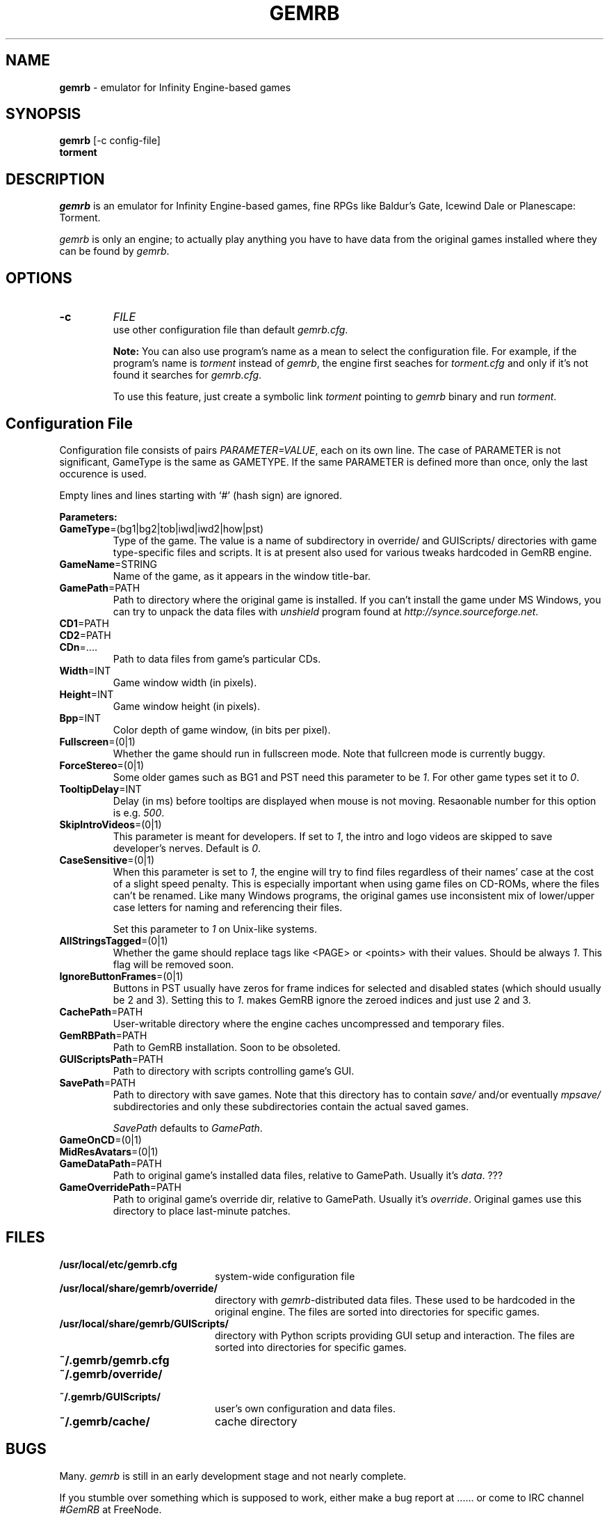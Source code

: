 .\"Title and section
.TH GEMRB 1

.\"###################################################
.SH NAME 
.B gemrb
\- emulator for Infinity Engine-based games

.\"###################################################
.SH SYNOPSIS
.B gemrb
[-c config-file]
.br
.B torment
.br

.\"###################################################
.SH DESCRIPTION
.I gemrb
is an emulator for Infinity Engine-based games, fine RPGs like Baldur's Gate,
Icewind Dale or Planescape: Torment. 

.I gemrb
is only an engine; to actually play anything you have to have 
data from the original games installed where they can be found by 
.IR gemrb .

.\"###################################################
.SH OPTIONS
.TP
.B \-c
.I FILE
.br
use other configuration file than default
.IR gemrb.cfg .  

.B Note:
You can also use program's name as a mean to select the configuration file.
For example, if the program's name is 
.I torment 
instead of
.IR gemrb ,
the engine first seaches for 
.I torment.cfg 
and only if it's not found it searches for 
.IR gemrb.cfg .

To use this feature, just create a symbolic link
.I torment
pointing to
.I gemrb
binary and run
.IR torment .

.\"###################################################
.SH Configuration File
.PD 0
Configuration file consists of pairs
.IR PARAMETER=VALUE ,
each on its own line. The case of PARAMETER is not significant, 
GameType is the same as GAMETYPE. If the same PARAMETER is defined 
more than once, only the last occurence is used.

Empty lines and lines starting with `#' (hash sign) are ignored.

.B Parameters:

.TP
.BR GameType =(bg1|bg2|tob|iwd|iwd2|how|pst)
Type of the game. The value is a name of subdirectory in override/ 
and GUIScripts/ directories
with game type-specific files and scripts. It is at present also used
for various tweaks hardcoded in GemRB engine.

.TP
.BR GameName =STRING
Name of the game, as it appears in the window title-bar.

.TP
.BR GamePath =PATH
Path to directory where the original game is installed. If you can't
install the game under MS Windows, you can try to unpack the data files
with 
.I unshield
program found at 
.IR http://synce.sourceforge.net .

.TP
.BR CD1 =PATH
.TP
.BR CD2 =PATH
.TP
.BR CDn =....
Path to data files from game's particular CDs.

.\".TP
.\".BR INIConfig =FILE
.\"Name of the game's INI file, relative to 
.\".IR GamePath .
.\"E.g. for Baldur's Gate game it is baldur.ini.


.TP
.BR Width =INT
Game window width (in pixels).

.TP
.BR Height =INT
Game window height (in pixels).

.TP
.BR Bpp =INT
Color depth of game window, (in bits per pixel).

.TP
.BR Fullscreen =(0|1)
Whether the game should run in fullscreen mode. Note that fullcreen mode is
currently buggy.

.TP
.BR ForceStereo =(0|1)
Some older games such as BG1 and PST need this parameter to be 
.IR 1 .
For other game types set it to
.IR 0 .

.TP
.BR TooltipDelay =INT
Delay (in ms) before tooltips are displayed when mouse is not moving.
Resaonable number for this option is e.g.
.IR 500 .

.TP
.BR SkipIntroVideos =(0|1)
This parameter is meant for developers. If set to
.IR 1 ,
the intro and logo videos are skipped to save developer's nerves. Default is
.IR 0 .

.TP
.BR CaseSensitive =(0|1)
When 
this parameter is set to 
.IR 1 ,
the engine will try to find files regardless of their names' case at the cost
of a slight speed penalty. This is especially important when using
game files on CD-ROMs, where the files can't be renamed. Like 
many Windows programs, the original games use inconsistent mix
of lower/upper case letters for naming and referencing their files. 

Set this parameter to 
.I 1
on Unix-like systems.

.TP
.BR AllStringsTagged =(0|1)
Whether the game should replace tags like <PAGE> or <points> with
their values. Should be always
.IR 1 .
This flag will be removed soon.

.TP
.BR IgnoreButtonFrames =(0|1)
Buttons in PST usually have zeros for frame indices for selected and
disabled states (which should usually be 2 and 3). Setting this to
.IR 1 .
makes GemRB ignore the zeroed indices and just use 2 and 3.

.TP
.BR CachePath =PATH
User-writable directory where the engine caches uncompressed and temporary
files.

.TP
.BR GemRBPath =PATH
Path to GemRB installation. Soon to be obsoleted.

.TP
.BR GUIScriptsPath =PATH
Path to directory with scripts controlling game's GUI. 

.TP
.BR SavePath =PATH
Path to directory with save games. Note that this directory has to
contain 
.I save/
and/or eventually
.I mpsave/
subdirectories and only these subdirectories contain the actual
saved games.

.I SavePath
defaults to
.IR GamePath .

.TP
.BR GameOnCD =(0|1)


.TP
.BR MidResAvatars =(0|1)

.\".TP
.\".BR HasSongList =(0|1)

.\".TP
.\".BR UpperButtonText =(0|1)
.\"Convert all button labels to upper case?

.\".TP
.\".BR LowerLabelText =(0|1)
.\"Convert all labels to lower case?

.\".TP
.\".BR HasPartyINI =(0|1)

.\".TP
.\".BR HasBeastsINI =(0|1)
.\"Whether game directory contains 
.\".I beast.ini 
.\"and 
.\".I quests.ini
.\"files. Descriptions
.\"of quests and beasts are held in these files.

.\"Set this option to
.\".I 1
.\"for PST game and to
.\".I 0
.\"elsewhere, since these files are found on PST only.

.TP
.BR GameDataPath =PATH
Path to original game's installed data files, relative to GamePath.
Usually it's 
.IR data .
???

.TP
.BR GameOverridePath =PATH
Path to original game's override dir, relative to GamePath.
Usually it's 
.IR override .
Original games use this directory to place last-minute patches.

.\".TP
.\".BR CursorBAM =RESREF
.\"Name of resource with cursor pixmap.

.\".TP
.\".BR ButtonFont =RESREF
.\"Name of resource with font used for button labels.

.\"###################################################
.SH FILES
.PD 0
.TP 20
.B /usr/local/etc/gemrb.cfg
system-wide configuration file

.TP
.B /usr/local/share/gemrb/override/
directory with 
.IR gemrb -distributed
data files. These used to be hardcoded in the original engine. The files
are sorted into directories for specific games.

.TP
.B /usr/local/share/gemrb/GUIScripts/
directory with Python scripts providing GUI setup and interaction. The files
are sorted into directories for specific games.

.TP
.B ~/.gemrb/gemrb.cfg
.TP
.B ~/.gemrb/override/
.TP
.B ~/.gemrb/GUIScripts/
user's own configuration and data files.
.TP
.B ~/.gemrb/cache/
cache directory
.PD

.\"###################################################
.SH BUGS
Many.
.I gemrb
is still in an early development stage and not nearly complete. 

If you stumble over something which is supposed to work, either make a bug report
at ...... or come to IRC channel 
.I #GemRB
at FreeNode.

.\"###################################################
.SH AUTHOR
The GemRB Project development team at http://gemrb.sourceforge.net

.\"###################################################
.SH COPYING
Copyright (C) 2003 The GemRB Project

This program is free software; you can redistribute it and/or
modify it under the terms of the GNU General Public License
as published by the Free Software Foundation; either version 2
of the License, or (at your option) any later version.

This program is distributed in the hope that it will be useful,
but WITHOUT ANY WARRANTY; without even the implied warranty of
MERCHANTABILITY or FITNESS FOR A PARTICULAR PURPOSE.  See the
GNU General Public License for more details.

You should have received a copy of the GNU General Public License
along with this program; if not, write to the Free Software
Foundation, Inc., 59 Temple Place - Suite 330, Boston, MA  02111-1307, USA.

.\"###################################################
.\"End of file gemrb.man